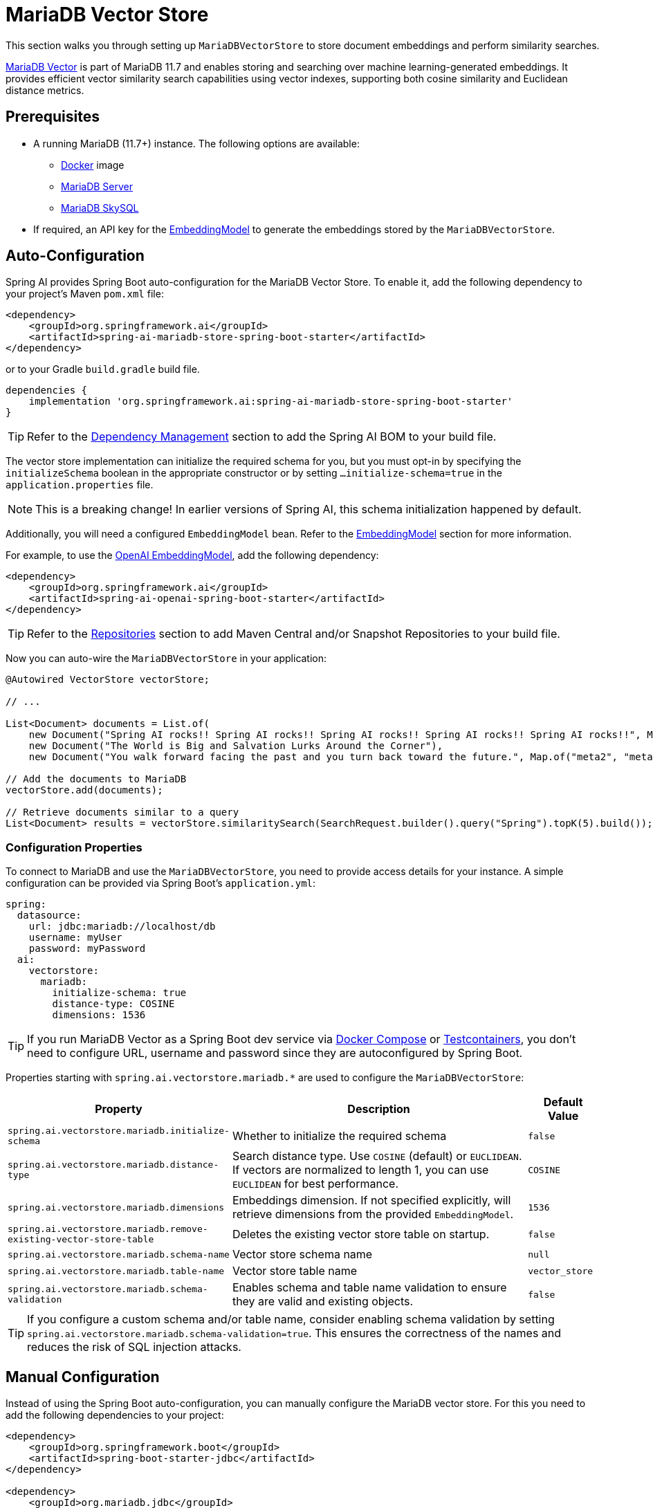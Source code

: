 = MariaDB Vector Store

This section walks you through setting up `MariaDBVectorStore` to store document embeddings and perform similarity searches.

link:https://mariadb.org/projects/mariadb-vector/[MariaDB Vector] is part of MariaDB 11.7 and enables storing and searching over machine learning-generated embeddings.
It provides efficient vector similarity search capabilities using vector indexes, supporting both cosine similarity and Euclidean distance metrics.

== Prerequisites

* A running MariaDB (11.7+) instance. The following options are available:
** link:https://hub.docker.com/_/mariadb[Docker] image
** link:https://mariadb.org/download/[MariaDB Server]
** link:https://mariadb.com/products/skysql/[MariaDB SkySQL]
* If required, an API key for the xref:api/embeddings.adoc#available-implementations[EmbeddingModel] to generate the embeddings stored by the `MariaDBVectorStore`.

== Auto-Configuration

Spring AI provides Spring Boot auto-configuration for the MariaDB Vector Store.
To enable it, add the following dependency to your project's Maven `pom.xml` file:

[source,xml]
----
<dependency>
    <groupId>org.springframework.ai</groupId>
    <artifactId>spring-ai-mariadb-store-spring-boot-starter</artifactId>
</dependency>
----

or to your Gradle `build.gradle` build file.

[source,groovy]
----
dependencies {
    implementation 'org.springframework.ai:spring-ai-mariadb-store-spring-boot-starter'
}
----

TIP: Refer to the xref:getting-started.adoc#dependency-management[Dependency Management] section to add the Spring AI BOM to your build file.

The vector store implementation can initialize the required schema for you, but you must opt-in by specifying the `initializeSchema` boolean in the appropriate constructor or by setting `...initialize-schema=true` in the `application.properties` file.

NOTE: This is a breaking change! In earlier versions of Spring AI, this schema initialization happened by default.

Additionally, you will need a configured `EmbeddingModel` bean. Refer to the xref:api/embeddings.adoc#available-implementations[EmbeddingModel] section for more information.

For example, to use the xref:api/embeddings/openai-embeddings.adoc[OpenAI EmbeddingModel], add the following dependency:

[source,xml]
----
<dependency>
    <groupId>org.springframework.ai</groupId>
    <artifactId>spring-ai-openai-spring-boot-starter</artifactId>
</dependency>
----

TIP: Refer to the xref:getting-started.adoc#repositories[Repositories] section to add Maven Central and/or Snapshot Repositories to your build file.

Now you can auto-wire the `MariaDBVectorStore` in your application:

[source,java]
----
@Autowired VectorStore vectorStore;

// ...

List<Document> documents = List.of(
    new Document("Spring AI rocks!! Spring AI rocks!! Spring AI rocks!! Spring AI rocks!! Spring AI rocks!!", Map.of("meta1", "meta1")),
    new Document("The World is Big and Salvation Lurks Around the Corner"),
    new Document("You walk forward facing the past and you turn back toward the future.", Map.of("meta2", "meta2")));

// Add the documents to MariaDB
vectorStore.add(documents);

// Retrieve documents similar to a query
List<Document> results = vectorStore.similaritySearch(SearchRequest.builder().query("Spring").topK(5).build());
----

[[mariadbvector-properties]]
=== Configuration Properties

To connect to MariaDB and use the `MariaDBVectorStore`, you need to provide access details for your instance.
A simple configuration can be provided via Spring Boot's `application.yml`:

[source,yaml]
----
spring:
  datasource:
    url: jdbc:mariadb://localhost/db
    username: myUser
    password: myPassword
  ai:
    vectorstore:
      mariadb:
        initialize-schema: true
        distance-type: COSINE
        dimensions: 1536
----

TIP: If you run MariaDB Vector as a Spring Boot dev service via link:https://docs.spring.io/spring-boot/reference/features/dev-services.html#features.dev-services.docker-compose[Docker Compose]
or link:https://docs.spring.io/spring-boot/reference/features/dev-services.html#features.dev-services.testcontainers[Testcontainers],
you don't need to configure URL, username and password since they are autoconfigured by Spring Boot.

Properties starting with `spring.ai.vectorstore.mariadb.*` are used to configure the `MariaDBVectorStore`:

[cols="2,5,1",stripes=even]
|===
|Property | Description | Default Value

|`spring.ai.vectorstore.mariadb.initialize-schema`| Whether to initialize the required schema | `false`
|`spring.ai.vectorstore.mariadb.distance-type`| Search distance type. Use `COSINE` (default) or `EUCLIDEAN`. If vectors are normalized to length 1, you can use `EUCLIDEAN` for best performance.| `COSINE`
|`spring.ai.vectorstore.mariadb.dimensions`| Embeddings dimension. If not specified explicitly, will retrieve dimensions from the provided `EmbeddingModel`. | `1536`
|`spring.ai.vectorstore.mariadb.remove-existing-vector-store-table` | Deletes the existing vector store table on startup. | `false`
|`spring.ai.vectorstore.mariadb.schema-name` | Vector store schema name | `null`
|`spring.ai.vectorstore.mariadb.table-name` | Vector store table name | `vector_store`
|`spring.ai.vectorstore.mariadb.schema-validation` | Enables schema and table name validation to ensure they are valid and existing objects. | `false`
|===

TIP: If you configure a custom schema and/or table name, consider enabling schema validation by setting `spring.ai.vectorstore.mariadb.schema-validation=true`.
This ensures the correctness of the names and reduces the risk of SQL injection attacks.

== Manual Configuration

Instead of using the Spring Boot auto-configuration, you can manually configure the MariaDB vector store. For this you need to add the following dependencies to your project:

[source,xml]
----
<dependency>
    <groupId>org.springframework.boot</groupId>
    <artifactId>spring-boot-starter-jdbc</artifactId>
</dependency>

<dependency>
    <groupId>org.mariadb.jdbc</groupId>
    <artifactId>mariadb-java-client</artifactId>
    <scope>runtime</scope>
</dependency>

<dependency>
    <groupId>org.springframework.ai</groupId>
    <artifactId>spring-ai-mariadb-store</artifactId>
</dependency>
----

TIP: Refer to the xref:getting-started.adoc#dependency-management[Dependency Management] section to add the Spring AI BOM to your build file.

Then create the `MariaDBVectorStore` bean using the builder pattern:

[source,java]
----
@Bean
public VectorStore vectorStore(JdbcTemplate jdbcTemplate, EmbeddingModel embeddingModel) {
    return MariaDBVectorStore.builder(jdbcTemplate, embeddingModel)
        .dimensions(1536)                      // Optional: defaults to 1536
        .distanceType(MariaDBDistanceType.COSINE) // Optional: defaults to COSINE
        .schemaName("mydb")                    // Optional: defaults to null
        .vectorTableName("custom_vectors")     // Optional: defaults to "vector_store"
        .contentFieldName("text")             // Optional: defaults to "content"
        .embeddingFieldName("embedding")      // Optional: defaults to "embedding"
        .idFieldName("doc_id")                // Optional: defaults to "id"
        .metadataFieldName("meta")           // Optional: defaults to "metadata"
        .initializeSchema(true)               // Optional: defaults to false
        .schemaValidation(true)              // Optional: defaults to false
        .removeExistingVectorStoreTable(false) // Optional: defaults to false
        .maxDocumentBatchSize(10000)         // Optional: defaults to 10000
        .build();
}

// This can be any EmbeddingModel implementation
@Bean
public EmbeddingModel embeddingModel() {
    return new OpenAiEmbeddingModel(new OpenAiApi(System.getenv("OPENAI_API_KEY")));
}
----

== Metadata Filtering

You can leverage the generic, portable xref:api/vectordbs.adoc#metadata-filters[metadata filters] with MariaDB Vector store.

For example, you can use either the text expression language:

[source,java]
----
vectorStore.similaritySearch(
    SearchRequest.builder()
        .query("The World")
        .topK(TOP_K)
        .similarityThreshold(SIMILARITY_THRESHOLD)
        .filterExpression("author in ['john', 'jill'] && article_type == 'blog'").build());
----

or programmatically using the `Filter.Expression` DSL:

[source,java]
----
FilterExpressionBuilder b = new FilterExpressionBuilder();

vectorStore.similaritySearch(SearchRequest.builder()
    .query("The World")
    .topK(TOP_K)
    .similarityThreshold(SIMILARITY_THRESHOLD)
    .filterExpression(b.and(
        b.in("author", "john", "jill"),
        b.eq("article_type", "blog")).build()).build());
----

NOTE: These filter expressions are automatically converted into the equivalent MariaDB JSON path expressions.

== Accessing the Native Client

The MariaDB Vector Store implementation provides access to the underlying native JDBC client (`JdbcTemplate`) through the `getNativeClient()` method:

[source,java]
----
MariaDBVectorStore vectorStore = context.getBean(MariaDBVectorStore.class);
Optional<JdbcTemplate> nativeClient = vectorStore.getNativeClient();

if (nativeClient.isPresent()) {
    JdbcTemplate jdbc = nativeClient.get();
    // Use the native client for MariaDB-specific operations
}
----

The native client gives you access to MariaDB-specific features and operations that might not be exposed through the `VectorStore` interface.
